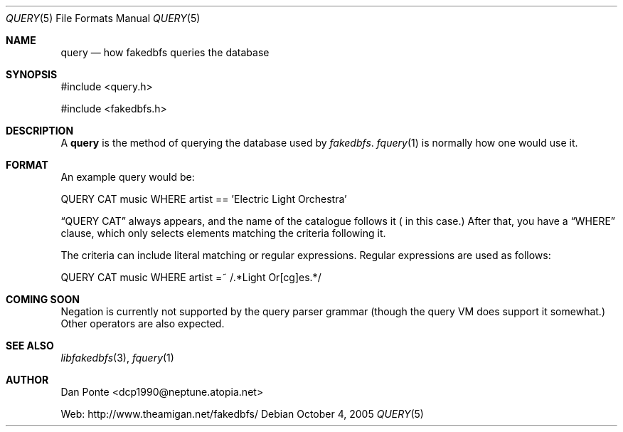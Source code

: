 .\" El manpage-o for the specfile format
.\" (C)2005, Dan Ponte
.\" $Amigan: fakedbfs/doc/query.5,v 1.2 2005/10/04 22:22:27 dcp1990 Exp $
.Dd October 4, 2005
.Dt QUERY 5
.Os
.Sh NAME
.Nm query
.Nd how fakedbfs queries the database
.Sh SYNOPSIS
#include <query.h>
.Pp
#include <fakedbfs.h>
.Sh DESCRIPTION
A
.Nm
is the method of querying the database used by
.Em fakedbfs .
.Xr fquery 1
is normally how one would use it.
.Sh FORMAT
An example query would be:
.Bd -literal
QUERY CAT music WHERE artist == 'Electric Light Orchestra'
.Ed
.Pp
.Dq QUERY CAT
always appears, and the name of the catalogue follows it (
.Dw music
in this case.) After that, you have a
.Dq WHERE
clause, which only selects elements matching the criteria following it.
.Pp
The criteria can include literal matching or regular expressions. Regular expressions are
used as follows:
.Bd -literal
QUERY CAT music WHERE artist =~ /.*Light Or[cg]es.*/
.Ed
.Sh COMING SOON
Negation is currently not supported by the query parser grammar (though the query VM does support it
somewhat.) Other operators are also expected.
.Sh SEE ALSO
.Xr libfakedbfs 3 ,
.Xr fquery 1
.Sh AUTHOR
Dan Ponte <dcp1990@neptune.atopia.net>
.Pp
Web: http://www.theamigan.net/fakedbfs/

